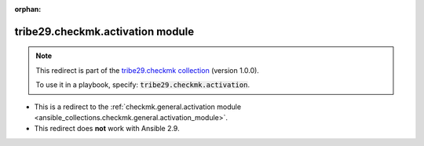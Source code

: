 
.. Document meta

:orphan:

.. Anchors

.. _ansible_collections.tribe29.checkmk.activation_module:

.. Title

tribe29.checkmk.activation module
+++++++++++++++++++++++++++++++++

.. Collection note

.. note::
    This redirect is part of the `tribe29.checkmk collection <https://galaxy.ansible.com/tribe29/checkmk>`_ (version 1.0.0).

    To use it in a playbook, specify: :code:`tribe29.checkmk.activation`.

- This is a redirect to the :ref:`checkmk.general.activation module <ansible_collections.checkmk.general.activation_module>`.
- This redirect does **not** work with Ansible 2.9.
